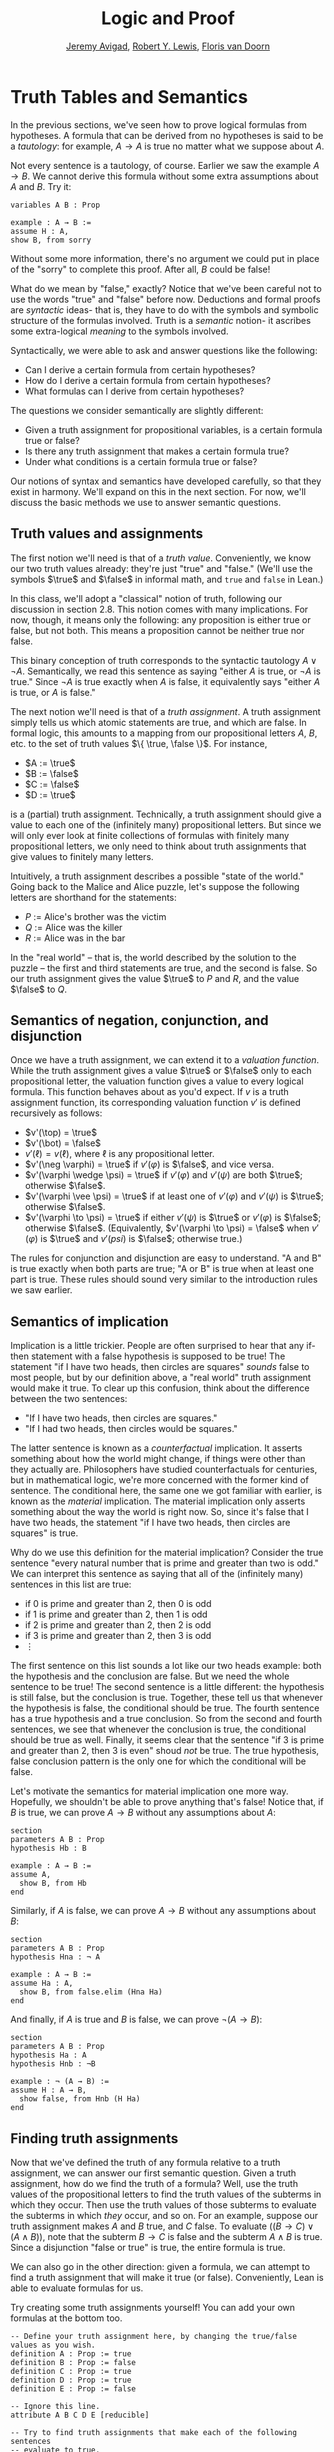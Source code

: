 #+Title: Logic and Proof
#+Author: [[http://www.andrew.cmu.edu/user/avigad][Jeremy Avigad]], [[http://https://www.andrew.cmu.edu/user/rlewis1/][Robert Y. Lewis]],  [[http://http://www.contrib.andrew.cmu.edu/~fpv/][Floris van Doorn]]

* Truth Tables and Semantics

In the previous sections, we've seen how to prove logical formulas
from hypotheses. A formula that can be derived from no hypotheses is
said to be a  /tautology/: for example, $A \to A$ is true no matter what we
suppose about $A$.

Not every sentence is a tautology, of course. Earlier we saw the example $A
\to B$.  We cannot derive this formula without some extra assumptions
about $A$ and $B$.  Try it:

#+BEGIN_SRC lean
variables A B : Prop

example : A → B :=
assume H : A,
show B, from sorry
#+END_SRC

Without some more information, there's no argument we could put in
place of the "sorry" to complete this proof. After all, $B$ could be
false!

What do we mean by "false," exactly? Notice that we've been careful
not to use the words "true" and "false" before now. Deductions and
formal proofs are /syntactic/ ideas- that is, they have to do with the
symbols and symbolic structure of the formulas involved. Truth is a
/semantic/ notion- it ascribes some extra-logical /meaning/ to the
symbols involved.

Syntactically, we were able to ask and answer questions like the
following:
- Can I derive a certain formula from certain hypotheses?
- How do I derive a certain formula from certain hypotheses?
- What formulas can I derive from certain hypotheses?

The questions we consider semantically are slightly different:
- Given a truth assignment for propositional variables, is a certain
  formula true or false?
- Is there any truth assignment that makes a certain formula true?
- Under what conditions is a certain formula true or false?

Our notions of syntax and semantics have developed carefully, so that
they exist in harmony. We'll expand on this in the next section. For
now, we'll discuss the basic methods we use to answer semantic
questions.

** Truth values and assignments

The first notion we'll need is that of a /truth value/. Conveniently,
we know our two truth values already: they're just "true" and "false."
(We'll use the symbols $\true$ and $\false$ in informal math, and
=true= and =false= in Lean.)

In this class, we'll adopt a "classical" notion of truth, following our
discussion in section 2.8. This notion
comes with many implications. For now, though, it means only the
following: any proposition is either true or false, but not both. This
means a proposition cannot be neither true nor false.

This binary conception of truth corresponds to the syntactic tautology
$A \vee \neg A$.  Semantically, we read this sentence as saying
"either $A$ is true, or $\neg A$ is true." Since $\neg A$ is true
exactly when $A$ is false, it equivalently says "either $A$ is true,
or $A$ is false."

The next notion we'll need is that of a /truth assignment/.  A truth
assignment simply tells us which atomic statements are true, and which
are false. In formal logic, this amounts to a mapping from our
propositional letters $A$, $B$, etc. to the set of truth values $\{
\true, \false \}$. For instance,
 
- $A := \true$
- $B := \false$
- $C := \false$
- $D := \true$

is a (partial) truth assignment. Technically, a truth assignment
should give a value to each one of the (infinitely many) propositional
letters. But since we will only ever look at finite collections of
formulas with finitely many propositional letters, we only need to
think about truth assignments that give values to finitely many
letters.

Intuitively, a truth assignment describes a possible "state of the
world." Going back to the Malice and Alice puzzle, let's suppose the
following letters are shorthand for the statements:
- $P$ := Alice's brother was the victim
- $Q$ := Alice was the killer
- $R$ := Alice was in the bar

In the "real world" -- that is, the world described by the solution to
the puzzle -- the first and third statements are true, and the second
is false. So our truth assignment gives the value $\true$ to $P$ and
$R$, and the value $\false$ to $Q$.

** Semantics of negation, conjunction, and disjunction

Once we have a truth assignment, we can extend it to a /valuation
function/. While the truth assignment gives a value $\true$ or
$\false$ only to each propositional letter, the valuation function
gives a value to every logical formula. This function behaves about as
you'd expect. If $v$ is a truth assignment function, its corresponding
valuation function $v'$ is defined recursively as follows:
- $v'(\top) = \true$
- $v'(\bot) = \false$
- $v'(\ell) = v(\ell)$, where $\ell$ is any propositional letter.
- $v'(\neg \varphi) = \true$ if $v'(\varphi)$ is $\false$, and vice
  versa.
- $v'(\varphi \wedge \psi) = \true$ if $v'(\varphi)$ and $v'(\psi)$
  are both $\true$; otherwise $\false$.
- $v'(\varphi \vee \psi) = \true$ if at least one of $v'(\varphi)$ and
  $v'(\psi)$ is $\true$; otherwise $\false$.
- $v'(\varphi \to \psi) = \true$ if either $v'(\psi)$ is $\true$ or
  $v'(\varphi)$ is $\false$; otherwise $\false$. (Equivalently,
  $v'(\varphi \to \psi) = \false$ when $v'(\varphi)$ is $\true$ and
  $v'(psi)$ is $\false$; otherwise true.)
  
The rules for conjunction and disjunction are easy to understand. "A
and B" is true exactly when both parts are true; "A or B" is true when
at least one part is true. These rules should sound very similar to
the introduction rules we saw earlier.

** Semantics of implication

Implication is a little trickier. People are often surprised to hear
that any if-then statement with a false hypothesis is supposed to be
true! The statement "if I have two heads, then circles are squares"
/sounds/ false to most people, but by our definition above, a "real
world" truth assignment would make it true. To clear up this
confusion, think about the difference between the two sentences:
- "If I have two heads, then circles are squares."
- "If I had two heads, then circles would be squares."

The latter sentence is known as a /counterfactual/ implication. It
asserts something about how the world might change, if things were
other than they actually are. Philosophers have studied
counterfactuals for centuries, but in mathematical logic, we're more
concerned with the former kind of sentence. The conditional here, the
same one we got familiar with earlier, is known as the /material/
implication. The material implication only asserts something about the
way the world is right now. So, since it's false that I have two
heads, the statement "if I have two heads, then circles are squares"
is true.

Why do we use this definition for the material implication? Consider
the true sentence "every natural number that is prime and greater than
two is odd." We can interpret this sentence as saying that all of the
(infinitely many) sentences in this list are true:
- if 0 is prime and greater than 2, then 0 is odd
- if 1 is prime and greater than 2, then 1 is odd
- if 2 is prime and greater than 2, then 2 is odd
- if 3 is prime and greater than 2, then 3 is odd
- $\vdots$

The first sentence on this list sounds a lot like our two heads
example: both the hypothesis and the conclusion are false. But we need
the whole sentence to be true! The second sentence is a little
different: the hypothesis is still false, but the conclusion is
true. Together, these tell us that whenever the hypothesis is false,
the conditional should be true. The fourth sentence has a true
hypothesis and a true conclusion. So from the second and fourth
sentences, we see that whenever the conclusion is true, the
conditional should be true as well.  Finally, it seems clear that the
sentence "if 3 is prime and greater than 2, then 3 is even" shoud
/not/ be true. The true hypothesis, false conclusion pattern is the
only one for which the conditional will be false.

Let's motivate the semantics for material implication one more
way. Hopefully, we shouldn't be able to prove anything that's false!
Notice that, if $B$ is true, we can prove $A \to B$ without any
assumptions about $A$:

#+BEGIN_SRC lean
section
parameters A B : Prop
hypothesis Hb : B

example : A → B :=
assume A, 
  show B, from Hb
end
#+END_SRC

Similarly, if $A$ is false, we can prove $A \to B$ without any
assumptions about $B$:

#+BEGIN_SRC lean
section
parameters A B : Prop
hypothesis Hna : ¬ A

example : A → B :=
assume Ha : A, 
  show B, from false.elim (Hna Ha)
end
#+END_SRC

And finally, if $A$ is true and $B$ is false, we can prove $\neg (A
\to B)$:

#+BEGIN_SRC lean
section
parameters A B : Prop
hypothesis Ha : A
hypothesis Hnb : ¬B

example : ¬ (A → B) :=
assume H : A → B,
  show false, from Hnb (H Ha)
end
#+END_SRC

** Finding truth assignments

Now that we've defined the truth of any formula relative to a truth
assignment, we can answer our first semantic question. Given a truth
assignment, how do we find the truth of a formula? Well, use the truth
values of the propositional letters to find the truth values of the
subterms in which they occur. Then use the truth values of those
subterms to evaluate the subterms in which /they/ occur, and so
on. For an example, suppose our truth assignment makes $A$ and $B$
true, and $C$ false. To evaluate $((B \to C) \vee (A \wedge B))$, note
that the subterm $B \to C$ is false and the subterm $A \wedge B$ is
true. Since a disjunction "false or true" is true, the entire formula
is true.

We can also go in the other direction: given a formula, we can attempt
to find a truth assignment that will make it true (or
false). Conveniently, Lean is able to evaluate formulas for us.

Try creating some truth assignments yourself! You can add your own
formulas at the bottom too.
#+BEGIN_SRC lean
-- Define your truth assignment here, by changing the true/false values as you wish.
definition A : Prop := true
definition B : Prop := false
definition C : Prop := true
definition D : Prop := true
definition E : Prop := false

-- Ignore this line.
attribute A B C D E [reducible] 

-- Try to find truth assignments that make each of the following sentences 
-- evaluate to true.
-- For an extra challenge, try finding one truth assignment that makes them all true!

eval is_true ((A ∧ B) ∨ C)
eval is_true (A → D)
eval is_true (C → (D ∨ ¬E))
eval is_true (¬(A ∧ B ∧ C ∧ D))
#+END_SRC

*** Truth tables

The second and third semantic questions we asked are a little trickier
than the first.  Instead of considering one particular truth
assignment, they ask us to quantify over /all/ possible truth
assignments.

Of course, the number of possible truth assignments depends on the
number of propositional letters we're considering. Since each letter
has two possible values, $n$ letters will produce $2^n$ possible truth
assignments. This number grows very quickly, so we'll mostly look at
smaller formulas here.

We'll use something called a /truth table/ to figure out when, if
ever, a formula is true.  On the left hand side of the truth table,
we'll put all of the possible truth assignments for the present
propositional letters. On the right hand side, we'll put the truth
value of the entire formula under the corresponding assignment.

To begin with, truth tables can be used to concisely summarize the
semantics of our logical connectives:

\begin{tabular} {|c|c||c|}
\hline
$A$      & $B$      & $A \wedge B$ \\ \hline
$\true$  & $\true$  & $\true$      \\ \hline
$\true$  & $\false$ & $\false$     \\ \hline
$\false$ & $\true$  & $\false$     \\ \hline
$\false$ & $\false$ & $\false$     \\ \hline
\end{tabular}

\begin{tabular} {|c|c||c|}
\hline
$A$      & $B$      & $A \vee B$ \\ \hline
$\true$  & $\true$  & $\true$      \\ \hline
$\true$  & $\false$ & $\true$      \\ \hline
$\false$ & $\true$  & $\true$      \\ \hline
$\false$ & $\false$ & $\false$     \\ \hline
\end{tabular}

\begin{tabular} {|c|c||c|}
\hline
$A$      & $B$      & $A \to B$ \\ \hline
$\true$  & $\true$  & $\true$      \\ \hline
$\true$  & $\false$ & $\false$     \\ \hline
$\false$ & $\true$  & $\true$      \\ \hline
$\false$ & $\false$ & $\true$      \\ \hline
\end{tabular}

(For an easy exercise, try to write the table for $\neg A$ on your
own.)

For compound formulas, the style is much the same. Sometimes it can be
helpful to include intermediate columns with the truth values of
subformulas:

 \begin{tabular} {|c|c|c||c|c||c|}
\hline 
$A$      & $B$      & $C$      & $A \to B$ & $B \to C$ & $(A \to B) \vee (B \to C)$ \\ \hline
$\true$  & $\true$  & $\true$  & $\true$   & $\true$   & $\true$   \\ \hline
$\true$  & $\true$  & $\false$ & $\true$   & $\false$  & $\true$   \\ \hline
$\true$  & $\false$ & $\true$  & $\false$  & $\true$   & $\true$   \\ \hline
$\true$  & $\false$ & $\false$ & $\false$  & $\true$   & $\true$   \\ \hline
$\false$ & $\true$  & $\true$  & $\true$   & $\true$   & $\true$   \\ \hline
$\false$ & $\true$  & $\false$ & $\true$   & $\false$  & $\true$   \\ \hline
$\false$ & $\false$ & $\true$  & $\true$   & $\true$   & $\true$   \\ \hline
$\false$ & $\false$ & $\false$ & $\true$   & $\true$   & $\true$   \\ \hline
\end{tabular}

By writing out the truth table for a formula, we can easily glance at
the rows and see which truth assignments make the formula true. If all
the entries in the final column are $\true$ -- as in the above example
-- the formula is said to be /valid/.

We can use Lean to check if we've created truth tables correctly:

#+BEGIN_SRC lean
-- Ignore this line.
definition prop_dec_eq [instance] (A B : Prop) [Ha : decidable A] [Hb : decidable B] : 
           decidable (A = B) := 
  if H : A ↔ B then decidable.inl (propext H) else decidable.inr (λ I, H (by rewrite I))

-- If you've filled in the truth table correctly, the eval statement
-- will return true.

eval
     /- don't modify these columns.      Put your formula here: -/ 
                         /-                      \/             -/  
let l := λ       A          B,              A ∧ (B → A)                in is_true (
l             true  /--/  true  /--/ =        true                     ∧
l             true  /--/  false /--/ =        true                     ∧
l             false /--/  true  /--/ =        false                    ∧
l             false /--/  false /--/ =        false                    )



eval
            /- don't modify these columns -/       /- Put your formula here: -/ 
                                                   /-         \/             -/  
let l := λ       A          B           C,               A ∧ (B → C)      /--/        in is_true (
l               true  /--/  true  /--/  true  /--/  =        true                     ∧
l               true  /--/  true  /--/  false /--/  =        false                    ∧
l               true  /--/  false /--/  true  /--/  =        true                     ∧
l               true  /--/  false /--/  false /--/  =        true                     ∧
l               false /--/  true  /--/  true  /--/  =        false                    ∧
l               false /--/  true  /--/  false /--/  =        false                    ∧
l               false /--/  false /--/  true  /--/  =        false                    ∧
l               false /--/  false /--/  false /--/  =        false                    )
#+END_SRC

** A Complete Proof System

We've seen two closely related notions, one syntactic and one 
semantic. A formula is
a /tautology/ if it can be derived from no hypotheses, and /valid/ if
it evaluates to true under every truth assignment. Intuitively, these
notions should be the same. Any statement that we can /prove/ should 
be /true/, and any statement that's /true/ should be /provable/.

Because of the way we've chosen our inference rules and valuation
function, this intuition holds true. The first direction -- that
we can only prove true statements -- is known as /soundness/. The
second direction -- that we can prove every true statement -- is known
as /completeness/.

To show that our proof system is sound, suppose that we have a proof
of some formula $\varphi$ with no hypotheses. We proceed by induction
on the length of this proof.

If the proof has only one inference step, this step must be truth
introduction, and $\varphi$ must be $\top$. This is because truth
introduction is our only inference rule that has no hypotheses. Since
$\top$ always evaluates to true, we are done.

Now, suppose that any statement we can prove with fewer than $n$
inference steps must be true, and suppose our proof of $\varphi$ has
exactly $n$ steps. We examine the final step of the proof.

- If this final step is $\top$ I, then again, $\varphi$
  must be $\top$ which evaluates to true.
- If this final step is $\bot$ E, then we must have a proof of
  $\bot$ using $n-1$ steps. But by our induction hypothesis, this means
  that $\bot$ must be true, which cannot be. So the final step cannot
  be false elimination.
- If the final step is $\to$ I, then $\varphi$ has the form 
  $\varphi_1 \to \varphi_2$ and we have a proof in $n-1$ steps
  that $\varphi_2$ follows from the hypothesis $\varphi_1$. This means
  that any truth assignment making the hypothesis $\varphi_1$ true must
  make $\varphi_2$ true as well. And this is exactly the condition
  under which $\varphi_1 \to \varphi_2$ evaluates to true.
- Since $\neg$ I is an instance of $\to$ I when $\neg \psi$ is defined to be
  $\psi \to \bot$, this case is subsumed by the previous.
- If the final step if $\to$ E, then we have some $psi$ and proofs 
  of $\psi \to \varphi$ and $\psi$ totaling $n-1$ steps. Thus by our
  induction hypothesis, $\psi$ and $\psi \to \varphi$ must be valid;
  if $\psi$ is always true, and $\psi \to \varphi$ is always true,
  then $\varphi$ must always be true as well.
- If the final step is $\neg$ E, then we have a proof in $n-1$ steps that
  $\bot$ follows from the hypothesis $\neg \varphi$. So, any truth
  assignment that makes $\neg \varphi$ true will make $\bot$ true.
  But since $\bot$ will never be true, $\neg \varphi$ will never be true,
  so equivalently $\varphi$ can never be false.
- If the final step is $\vee$ I, then $\varphi$ has the form
  $\varphi_1 \vee \varphi_2$, and we have a proof of one of these in $n-1$
  steps. Suppose for simplicity it's $\varphi_1$. Then $\varphi_1$ must
  be true, by the induction hypothesis, and $\varphi_1 \vee \varphi_2$
  must be true by the semantics of $\vee$.
- If the final step is $\vee$ E, then we have proofs of three formulas
  totaling $n-1$ steps: $\psi_1 \vee \psi_2$, $\psi_1 \to \varphi$,
  and $\psi_2 \to \varphi$. Since the disjunction is true, at least one
  of the disjuncts must be true, and combining this disjunct with 
  the appropriate one of the two implications shows us that $\varphi$
  is true as well.
- Finally, $\wedge$ I and $\wedge$ E are the simplest of the cases.
  We leave these as an exercise for you!

What have we shown? We've shown that when we have a proof of $\varphi$
from no assumptions, no matter what that proof looks like, $\varphi$
must be true under all truth assignments. So we cannot prove anything
that is not valid: this is /soundness/.

If you were asked to show that a formula is provable, you'd know
how to do it: you'd find a proof of that formula. Arguing that a formula
is /not/ provable seems trickier, but our soundness theorem helps us our
here! If we can find a truth assignment that makes a formula false,
then that formula is not valid, and hence we cannot prove it. By this
reasoning, it's impossible to prove $A \to B$ without any extra assumptions.

CONTINUE: completeness

** Exercises

